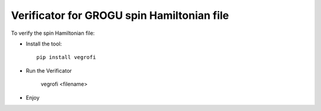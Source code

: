 *******************************************
Verificator for GROGU spin Hamiltonian file
*******************************************

To verify the spin Hamiltonian file:

* Install the tool::

    pip install vegrofi

* Run the Verificator

    vegrofi <filename>

* Enjoy
